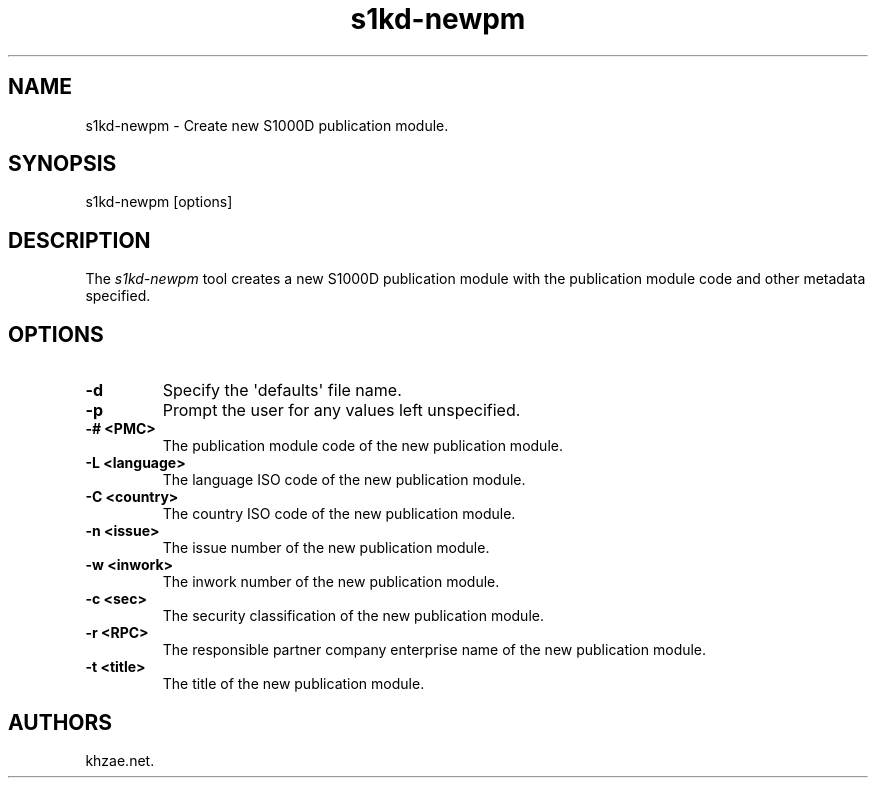 .\" Automatically generated by Pandoc 1.19.2.1
.\"
.TH "s1kd\-newpm" "1" "2017\-06\-29" "" "General Commands Manual"
.hy
.SH NAME
.PP
s1kd\-newpm \- Create new S1000D publication module.
.SH SYNOPSIS
.PP
s1kd\-newpm [options]
.SH DESCRIPTION
.PP
The \f[I]s1kd\-newpm\f[] tool creates a new S1000D publication module
with the publication module code and other metadata specified.
.SH OPTIONS
.TP
.B \-d
Specify the \[aq]defaults\[aq] file name.
.RS
.RE
.TP
.B \-p
Prompt the user for any values left unspecified.
.RS
.RE
.TP
.B \-# <PMC>
The publication module code of the new publication module.
.RS
.RE
.TP
.B \-L <language>
The language ISO code of the new publication module.
.RS
.RE
.TP
.B \-C <country>
The country ISO code of the new publication module.
.RS
.RE
.TP
.B \-n <issue>
The issue number of the new publication module.
.RS
.RE
.TP
.B \-w <inwork>
The inwork number of the new publication module.
.RS
.RE
.TP
.B \-c <sec>
The security classification of the new publication module.
.RS
.RE
.TP
.B \-r <RPC>
The responsible partner company enterprise name of the new publication
module.
.RS
.RE
.TP
.B \-t <title>
The title of the new publication module.
.RS
.RE
.SH AUTHORS
khzae.net.
